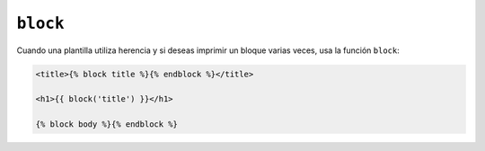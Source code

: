 ``block``
=========

Cuando una plantilla utiliza herencia y si deseas imprimir un bloque varias
veces, usa la función ``block``:

.. code-block:: jinja

    <title>{% block title %}{% endblock %}</title>

    <h1>{{ block('title') }}</h1>

    {% block body %}{% endblock %}

.. seealso:: :doc:`extends<../tags/extends>`, :doc:`parent<../functions/parent>`
